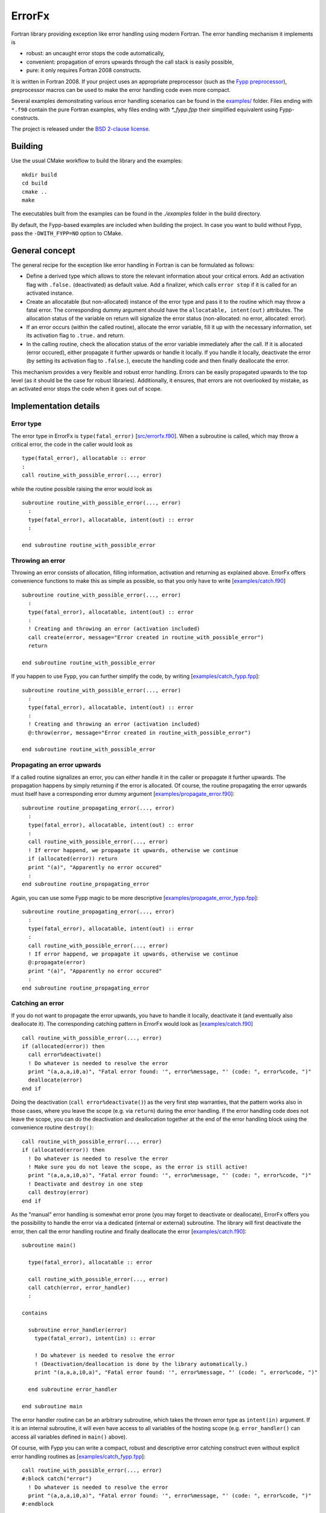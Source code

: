 .. highlight:: fortran

*******
ErrorFx
*******

Fortran library providing exception like error handling using modern Fortran.
The error handling mechanism it implements is

* robust: an uncaught error stops the code automatically,

* convenient: propagation of errors upwards through the call stack is easily
  possible,

* pure: it only requires Fortran 2008 constructs.

It is written in Fortran 2008. If your project uses an appropriate preprocessor
(such as the `Fypp preprocessor <https://github.com/aradi/fypp>`_), preprocessor
macros can be used to make the error handling code even more compact.

Several examples demonstrating various error handling scenarios can be found in
the `<examples/>`_ folder. Files ending with ``*.f90`` contain the pure Fortran
examples, why files ending with `*_fypp.fpp` their simplified equivalent using
Fypp-constructs.

The project is released under the `BSD 2-clause license <LICENSE>`_.

Building
========

Use the usual CMake workflow to build the library and the examples::

  mkdir build
  cd build
  cmake ..
  make

The executables built from the examples can be found in the `./examples` folder
in the build directory.

By default, the Fypp-based examples are included when building the project. In
case you want to build without Fypp, pass the ``-DWITH_FYPP=NO`` option to CMake.


General concept
===============

The general recipe for the exception like error handling in Fortran is can be
formulated as follows:

* Define a derived type which allows to store the relevant information about
  your critical errors. Add an activation flag with ``.false.`` (deactivated)
  as default value. Add a finalizer, which calls ``error stop`` if it is called
  for an activated instance.

* Create an allocatable (but non-allocated) instance of the error type and
  pass it to the routine which may throw a fatal error. The
  corresponding dummy argument should have the ``allocatable, intent(out)``
  attributes. The allocation status of the variable on return will signalize the
  error status (non-allocated: no error, allocated: error).

* If an error occurs (within the called routine), allocate the
  error variable, fill it up with the necessary information, set its
  activation flag to ``.true.`` and return.

* In the calling routine, check the allocation status of the error variable
  immediately after the call. If it is allocated (error occured), either
  propagate it further upwards or handle it locally. If you handle it locally,
  deactivate the error (by setting its activation flag to ``.false.``), execute
  the handling code and then finally deallocate the error.

This mechanism provides a very flexible and robust error handling. Errors
can be easily propagated upwards to the top level (as it should be the case for
robust libraries). Additionally, it ensures, that errors are not overlooked
by mistake, as an activated error stops the code when it goes out of scope.


Implementation details
======================

Error type
----------

The error type in ErrorFx is ``type(fatal_error)`` [`<src/errorfx.f90>`_].
When a subroutine is called, which may throw a critical error, the code in the
caller would look as ::

  type(fatal_error), allocatable :: error
  :
  call routine_with_possible_error(..., error)

while the routine possible raising the error would look as ::

  subroutine routine_with_possible_error(..., error)
    :
    type(fatal_error), allocatable, intent(out) :: error
    :

  end subroutine routine_with_possible_error


Throwing an error
-----------------

Throwing an error consists of allocation, filling information, activation and
returning as explained above. ErrorFx offers convenience functions to
make this as simple as possible, so that you only have to write
[`<examples/catch.f90>`_] ::

  subroutine routine_with_possible_error(..., error)
    :
    type(fatal_error), allocatable, intent(out) :: error
    :
    ! Creating and throwing an error (activation included)
    call create(error, message="Error created in routine_with_possible_error")
    return

  end subroutine routine_with_possible_error

If you happen to use Fypp, you can further simplify the code, by writing
[`<examples/catch_fypp.fpp>`_]::

  subroutine routine_with_possible_error(..., error)
    :
    type(fatal_error), allocatable, intent(out) :: error
    :
    ! Creating and throwing an error (activation included)
    @:throw(error, message="Error created in routine_with_possible_error")

  end subroutine routine_with_possible_error


Propagating an error upwards
----------------------------

If a called routine signalizes an error, you can either handle it in the caller
or propagate it further upwards. The propagation happens by simply returning
if the error is allocated. Of course, the routine propagating the error
upwards must itself have a corresponding error dummy argument
[`<examples/propagate_error.f90>`_]::

  subroutine routine_propagating_error(..., error)
    :
    type(fatal_error), allocatable, intent(out) :: error
    :
    call routine_with_possible_error(..., error)
    ! If error happend, we propagate it upwards, otherwise we continue
    if (allocated(error)) return
    print "(a)", "Apparently no error occured"
    :
  end subroutine routine_propagating_error

Again, you can use some Fypp magic to be more descriptive [`<examples/propagate_error_fypp.fpp>`_]::

  subroutine routine_propagating_error(..., error)
    :
    type(fatal_error), allocatable, intent(out) :: error
    :
    call routine_with_possible_error(..., error)
    ! If error happend, we propagate it upwards, otherwise we continue
    @:propagate(error)
    print "(a)", "Apparently no error occured"
    :
  end subroutine routine_propagating_error


Catching an error
-----------------

If you do not want to propagate the error upwards, you have to handle it
locally, deactivate it (and eventually also deallocate it). The corresponding
catching pattern in ErrorFx would look as [`<examples/catch.f90>`_] ::

    call routine_with_possible_error(..., error)
    if (allocated(error)) then
      call error%deactivate()
      ! Do whatever is needed to resolve the error
      print "(a,a,a,i0,a)", "Fatal error found: '", error%message, "' (code: ", error%code, ")"
      deallocate(error)
    end if

Doing the deactivation (``call error%deactivate()``) as the very first step
warranties, that the pattern works also in those cases, where you leave the
scope (e.g. via ``return``) during the error handling. If the error handling
code does not leave the scope, you can do the deactivation and deallocation
together at the end of the error handling block using the convenience
routine ``destroy()``::

    call routine_with_possible_error(..., error)
    if (allocated(error)) then
      ! Do whatever is needed to resolve the error
      ! Make sure you do not leave the scope, as the error is still active!
      print "(a,a,a,i0,a)", "Fatal error found: '", error%message, "' (code: ", error%code, ")"
      ! Deactivate and destroy in one step
      call destroy(error)
    end if

As the "manual" error handling is somewhat error prone (you may forget to
deactivate or deallocate), ErrorFx offers you the possibility to handle the error
via a dedicated (internal or external) subroutine. The library will first
deactivate the error, then call the error handling routine and finally
deallocate the error [`<examples/catch.f90>`_]::

  subroutine main()

    type(fatal_error), allocatable :: error

    call routine_with_possible_error(..., error)
    call catch(error, error_handler)
    :

  contains

    subroutine error_handler(error)
      type(fatal_error), intent(in) :: error

      ! Do whatever is needed to resolve the error
      ! (Deactivation/deallocation is done by the library automatically.)
      print "(a,a,a,i0,a)", "Fatal error found: '", error%message, "' (code: ", error%code, ")"

    end subroutine error_handler

  end subroutine main

The error handler routine can be an arbitrary subroutine, which takes the thrown
error type as ``intent(in)`` argument. If it is an internal subroutine, it will
even have access to all variables of the hosting scope (e.g. ``error_handler()``
can access all variables defined in ``main()`` above).

Of course, with Fypp you can write a compact, robust and descriptive error
catching construct even without explicit error handling routines as
[`<examples/catch_fypp.fpp>`_]::

    call routine_with_possible_error(..., error)
    #:block catch("error")
      ! Do whatever is needed to resolve the error
      print "(a,a,a,i0,a)", "Fatal error found: '", error%message, "' (code: ", error%code, ")"
    #:endblock


Rethrowing an error
-------------------

If during error handling of a caught error it turns out, that the error can not
be handled locally, the code may either throw (create and propagate) a new error
or just rethrow the original one. Latter can be achieved by activating the
error again (in case it was deactivated already) and returning::

  subroutine routine_rethrowing_error(error)
    type(fatal_error), allocatable, intent(out) :: error

    call routine_throwing_error(error)
    if (allocated(error)) then
      call error%deactivate()
      :
      ! Rethrowing error
      call error%activate()
      return
    end if
    :

Note, that if you do not leave the scope via return during the error handling
(except when rethrowing the error), the calls ``error%deactivate()`` and
``error%activate()`` can be omitted.

The compact Fypp based analog would be ::

  subroutine routine_rethrowing_error(error)
    type(fatal_error), allocatable, intent(out) :: error

    call routine_throwing_error(error)
    #:block catch("error")
      :
      ! Rethrowing error
      @:rethrow(error)
    #:endblock
    :


Failure due to an uncaught error
--------------------------------

If an error is not caught (deactivated), it will trigger an ``error stop`` when
it goes out of scope. You will get an appropriate error message and given on
your compilation flags, you may also obtain some traceback information starting
from the location where the error went out of scope
[`<examples/fail_uncaught.f90>`_]::

  subroutine routine_failing_due_unhandled_error()

    type(fatal_error), allocatable :: error

    call routine_with_possible_error(..., error)
    ! Error was neither caught nor propagated. It would trigger an error stop at
    ! the end of the subroutine

  end subroutine routine_failing_due_unhandled_error

Running the above example, you would obtain an error stop with some
information::

  Stopping due to unhandled critical error
  Error message: Error created in routine_with_possible_error
  Error code: 0
  ERROR STOP

  Error termination. Backtrace:
  #0  0x7f5a2fb30d21 in ???
  #1  0x7f5a2fb31869 in ???
  #2  0x7f5a2fb32f97 in ???
  #3  0x55e8d176876a in __errorfx_MOD_fatal_error_final
          at errorfx/src/errorfx.f90:125
  #4  0x55e8d1767abb in __errorfx_MOD___final_errorfx_Fatal_error
          at errorfx/src/errorfx.f90:196
  #5  0x55e8d176638a in main
          at errorfx/examples/fail_uncaught.f90:18

If you use Fypp for the same example [`<examples/fail_uncaught_fypp.fpp>`_],
the error message will be more informative, as it will also contain the
propagation path of the error itself, so you will know, where it was triggered
and how it was propagated up without going out of scope. Latter can be very
useful, if the error was propagated upwards through several levels::

  Stopping due to unhandled critical error
  Error message: An error occured in routine1()
  Error code: 0
  Error propagation path:
  errorfx/examples/fail_uncaught_fypp.fpp:26
  ERROR STOP

  Error termination. Backtrace:
  #0  0x7fd723fe5d21 in ???
  #1  0x7fd723fe6869 in ???
  #2  0x7fd723fe7f97 in ???
  #3  0x559f121b279f in __errorfx_MOD_fatal_error_final
          at errorfx/src/errorfx.f90:125
  #4  0x559f121b1af0 in __errorfx_MOD___final_errorfx_Fatal_error
          at errorfx/src/errorfx.f90:196
  #5  0x559f121b03bf in main
          at errorfx/examples/fail_uncaught_fypp.fpp:20


Extending errors
----------------

Sometimes, it may be desirable to extend the error type. Either, because
you wish to create some errors which carry more information than the base type
does, or because you wish to differentiate between errors based on their class
(by creating an error class hierarchy as you find for example in Python).

The extension is straightforward. The following example demonstrates, how an I/O
error could be introduced, which also contains the filename and the unit
associated with the I/O problems. Appart of the type extension, one should also
provide convenience function to catch an error of the extended type and of the
extended class [`<examples/error_extension.f90>`_]::

  module error_extension
    use errorfx, only : fatal_error, init
    implicit none

    private
    public :: io_error, init, create
    public :: catch, catch_io_error_class

    !> Specific I/O error created by extending the general type
    type, extends(fatal_error) :: io_error
      integer :: unit = -1
      character(:), allocatable :: filename
    end type io_error

    !> Error initializer (use only in init routines of extending types)
    interface init
      module procedure io_error_init
    end interface init

    !> Error creator (use to create an error in the code)
    interface create
      module procedure io_error_create
    end interface create

    !> Catches specific error types
    interface catch
      module procedure catch_io_error
    end interface catch

  contains

    !> Creates an IO error.
    pure subroutine io_error_create(this, code, message, unit, filename)
      type(io_error), allocatable, intent(out) :: this
      integer, optional, intent(in) :: code
      character(*), optional, intent(in) :: message
      integer, optional, intent(in) :: unit
      character(*), optional, intent(in) :: filename

      allocate(this)
      call init(this, code=code, message=message, unit=unit, filename=filename)

    end subroutine io_error_create


    !> Initializes an io_error instance.
    pure subroutine io_error_init(this, code, message, unit, filename)
      type(io_error), intent(out) :: this
      integer, optional, intent(in) :: code
      character(*), optional, intent(in) :: message
      integer, optional, intent(in) :: unit
      character(*), optional, intent(in) :: filename

      call init(this%fatal_error, code=code, message=message)
      if (present(unit)) then
        this%unit = unit
      end if
      if (present(filename)) then
        this%filename = filename
      end if

    end subroutine io_error_init


    !> Catches an io_error and executes an error handler
    subroutine catch_io_error(error, errorhandler)
      type(io_error), allocatable, intent(inout) :: error
      interface
        subroutine errorhandler(error)
          import :: io_error
          type(io_error), intent(in) :: error
        end subroutine errorhandler
      end interface

      call error%deactivate()
      call errorhandler(error)
      deallocate(error)

    end subroutine catch_io_error


    !> Catches a generic error class and executes an error handler
    subroutine catch_io_error_class(error, errorhandler)
      class(fatal_error), allocatable, intent(inout) :: error
      interface
        subroutine errorhandler(error)
          import :: io_error
          class(io_error), intent(in) :: error
        end subroutine errorhandler
      end interface

      logical :: caught

      if (allocated(error)) then
        caught = .false.
        select type (error)
        class is (io_error)
          call error%deactivate()
          call errorhandler(error)
          caught = .true.
        end select
        if (caught) deallocate(error)
      end if

    end subroutine catch_io_error_class

  end module error_extension


Given different extensions of the base type, the patterns to generate and catch
the errors change slightly. One would typically use ``class(fatal_error)``
variables instead of ``type(fatal_error)``. Additionally the ``select type``
construct can be used to find out which actual error subclass was thrown.
Let's assume that two extending error types ``io_error`` and ``linalg_error``
had been created, a pattern, which can distinguish between the two would look
as [`<examples/catch_class.f90>`_]::

    class(fatal_error), allocatable :: error

    call routine_throwing_error(..., error)
    call catch_io_error_class(error, handle_io_error)
    call catch_linalg_error_class(error, handle_linalg_error)

  contains

    ! Handler for io error
    subroutine handle_io_error(error)
      class(io_error), intent(in) :: error

      print "(2a)", "IO Error found: ", error%message

    end subroutine handle_io_error


    ! Handler for linalg error
    subroutine handle_linalg_error(error)
      class(linalg_error), intent(in) :: error

      print "(2a)", "Linear algebra error found: ", error%message

    end subroutine handle_linalg_error


Alternatively, with manual deactivation and deallocation without explicit
error handler routines::

    class(fatal_error), allocatable :: error

    call routine_throwing_error(..., error)
    if (allocated(error)) then
      select type (error)
      class is (io_error)
        call error%deactivate()
        print "(2a)", "IO Error found: ", error%message
      class is (linalg_error)
        call error%deactivate()
        print "(2a)", "Linear algebra error found: ", error%message
      class default
        print "(a)", "Thrown error had not been handled by this block"
      end select
      if (.not. error%is_active()) deallocate(error)
    end if

Or in the more compact Fypp-form [`<examples/catch_class_fypp.fpp>`_]::

    class(fatal_error), allocatable :: error

    call routine_throwing_error(..., error)
    #:block catch_class("error")
    #:contains io_error
        print "(2a)", "IO Error found: ", error%message
    #:contains linalg_error
        print "(2a)", "Linear algebra error found: ", error%message
        print "(a,i0)", "Additional info: ", error%info
    #:endblock

When the error is created, it should be converted from the specialized type
to the generic type, easily accomplished with a ``move_alloc()`` statement::

  subroutine routine_throwing_error(error)
    class(fatal_error), allocatable, intent(out) :: error

    type(io_error), allocatable :: ioerr

    call create(ioerr, message="Failed to open file", filename="test.dat")
    call move_alloc(ioerr, error)
    return
    print "(a)", "you should not see this as an error was thrown before"

  end subroutine routine_throwing_error

When using Fypp, it reduces to ::

  subroutine routine_throwing_error(error)
    class(fatal_error), allocatable, intent(out) :: error

    type(io_error), allocatable :: ioerr

    @:throw_class(ioerr, io_error, message="Failed to open file", filename="test.dat")
    print "(a)", "you should not see this as an error was thrown before"

  end subroutine routine_throwing_error
